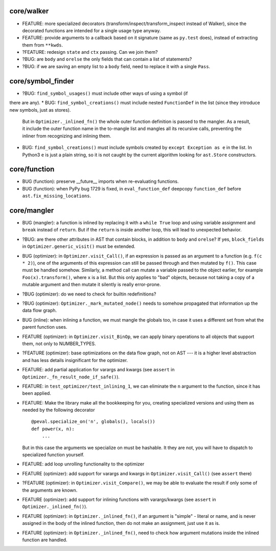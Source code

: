 core/walker
-----------

* FEATURE: more specialized decorators (transform/inspect/transform_inspect instead of Walker), since the decorated functions are intended for a single usage type anyway.
* FEATURE: provide arguments to a callback based on it signature (same as ``py.test`` does), instead of extracting them from ``**kwds``.
* ?FEATURE: redesign ``state`` and ``ctx`` passing. Can we join them?
* ?BUG: are ``body`` and ``orelse`` the only fields that can contain a list of statements?
* ?BUG: if we are saving an empty list to a ``body`` field, need to replace it with a single ``Pass``.


core/symbol_finder
------------------

* ?BUG: ``find_symbol_usages()`` must include other ways of using a symbol (if
there are any).
* BUG: ``find_symbol_creations()`` must include nested ``FunctionDef`` in the list (since they introduce new symbols, just as stores).
  But in ``Optimizer._inlined_fn()`` the whole outer function definition is passed to the mangler.
  As a result, it include the outer function name in the to-mangle list and mangles all its recursive calls, preventing the inliner from recognizing and inlining them.
* BUG: ``find_symbol_creations()`` must include symbols created by ``except Exception as e`` in the list.
  In Python3 ``e`` is just a plain string, so it is not caught by the current algorithm looking for ``ast.Store`` constructors.


core/function
-------------

* BUG (function): preserve __future__ imports when re-evaluating functions.
* BUG (function): when PyPy bug 1729 is fixed, in ``eval_function_def`` deepcopy ``function_def`` before ``ast.fix_missing_locations``.


core/mangler
------------

* BUG (mangler): a function is inlined by replacing it with a ``while True`` loop and using variable assignment and ``break`` instead of ``return``.
  But if the ``return`` is inside another loop, this will lead to unexpected behavior.



* ?BUG: are there other attributes in AST that contain blocks, in addition to ``body`` and ``orelse``? If yes, ``block_fields`` in ``Optimizer.generic_visit()`` must be extended.
* BUG (optimizer): in ``Optimizer.visit_Call()``, if an expression is passed as an argument to a function (e.g. ``f(c * 2)``), one of the arguments of this expression can still be passed through and then mutated by ``f()``.
  This case must be handled somehow.
  Similarly, a method call can mutate a variable passed to the object earlier, for example ``Foo(x).transform()``, where ``x`` is a list.
  But this only applies to "bad" objects, because not taking a copy of a mutable argument and then mutate it silently is really error-prone.
* ?BUG (optimizer): do we need to check for builtin redefinitions?
* ?BUG (optimizer): ``Optimizer._mark_mutated_node()`` needs to somehow propagated that information up the data flow graph.
* BUG (inline): when inlining a function, we must mangle the globals too, in case it uses a different set from what the parent function uses.

* FEATURE (optimizer): in ``Optimizer.visit_BinOp``, we can apply binary operations to all objects that support them, not only to NUMBER_TYPES.
* ?FEATURE (optimizer): base optimizations on the data flow graph, not on AST --- it is a higher level abstraction and has less details insignificant for the optimizer.
* FEATURE: add partial application for varargs and kwargs (see ``assert`` in ``Optimizer._fn_result_node_if_safe()``).
* FEATURE: in ``test_optimizer/test_inlining_1``, we can eliminate the ``n`` argument to the function, since it has been applied.
* FEATURE: Make the library make all the bookkeeping for you, creating specialized versions and using them as needed by the following decorator

  ::

      @peval.specialize_on('n', globals(), locals())
      def power(x, n):
          ...

  But in this case the arguments we specialize on must be hashable. It they
  are not, you will have to dispatch to specialized function yourself.
* FEATURE: add loop unrolling functionality to the optimizer
* FEATURE (optimizer): add support for varargs and kwargs in ``Optimizer.visit_Call()`` (see ``assert`` there)
* ?FEATURE (optimizer): in ``Optimizer.visit_Compare()``, we may be able to evaluate the result if only some of the arguments are known.
* FEATURE (optimizer): add support for inlining functions with varargs/kwargs (see ``assert`` in ``Optimizer._inlined_fn()``).
* FEATURE (optimizer): in ``Optimizer._inlined_fn()``, if an argument is "simple" - literal or name, and is never assigned in the body of the inlined function, then do not make an assignment, just use it as is.
* FEATURE (optimizer): in ``Optimizer._inlined_fn()``, need to check how argument mutations inside the inlined function are handled.

